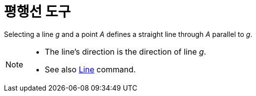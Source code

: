 = 평행선 도구
:page-en: tools/Parallel_Line
ifdef::env-github[:imagesdir: /ko/modules/ROOT/assets/images]

Selecting a line _g_ and a point _A_ defines a straight line through _A_ parallel to _g_.

[NOTE]
====

* The line’s direction is the direction of line _g_.
* See also xref:/s_index_php?title=Line_Command_action=edit_redlink=1.adoc[Line] command.

====
